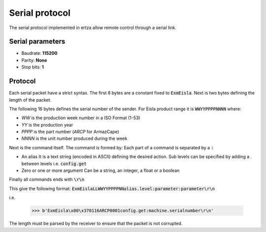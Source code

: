 Serial protocol
===============

The serial protocol implemented in ertza allow remote control through a serial link.

Serial parameters
-----------------

* Baudrate: **115200**
* Parity: **None**
* Stop bits: **1**

Protocol
--------

Each serial packet have a strict syntax.
The first 8 bytes are a constant fixed to :code:`ExmEisla`.
Next is two bytes defining the length of the packet.

The following 16 bytes defines the serial number of the sender.
For Eisla product range it is :code:`WWYYPPPPNNNN` where:

* `WW` is the production week number in a ISO Format (1-53)
* `YY` is the production year
* `PPPP` is the part number (`ARCP` for ArmazCape)
* `NNNN` is the unit number produced during the week

Next is the command itself. The command is formed by:
Each part of a command is separated by a :code:`:`

* An alias
  It is a text string (encoded in ASCII) defining the desired action. Sub levels can be specified by adding a `.` between levels
  i.e. :code:`config.get`
* Zero or one or more argument
  Can be a string, an integer, a float or a boolean

Finally all commands ends with :code:`\r\n`

This give the following format: :code:`ExmEislaLLWWYYPPPPNNalias.level:parameter:parameter\r\n`

i.e.

    >>> b'ExmEisla\x00\x370116ARCP0001config.get:machine.serialnumber\r\n'

The length must be parsed by the receiver to ensure that the packet is not corrupted.
